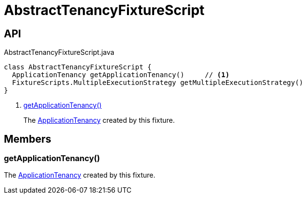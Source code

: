 = AbstractTenancyFixtureScript
:Notice: Licensed to the Apache Software Foundation (ASF) under one or more contributor license agreements. See the NOTICE file distributed with this work for additional information regarding copyright ownership. The ASF licenses this file to you under the Apache License, Version 2.0 (the "License"); you may not use this file except in compliance with the License. You may obtain a copy of the License at. http://www.apache.org/licenses/LICENSE-2.0 . Unless required by applicable law or agreed to in writing, software distributed under the License is distributed on an "AS IS" BASIS, WITHOUT WARRANTIES OR  CONDITIONS OF ANY KIND, either express or implied. See the License for the specific language governing permissions and limitations under the License.

== API

[source,java]
.AbstractTenancyFixtureScript.java
----
class AbstractTenancyFixtureScript {
  ApplicationTenancy getApplicationTenancy()     // <.>
  FixtureScripts.MultipleExecutionStrategy getMultipleExecutionStrategy()
}
----

<.> xref:#getApplicationTenancy_[getApplicationTenancy()]
+
--
The xref:refguide:extensions:index/secman/applib/tenancy/dom/ApplicationTenancy.adoc[ApplicationTenancy] created by this fixture.
--

== Members

[#getApplicationTenancy_]
=== getApplicationTenancy()

The xref:refguide:extensions:index/secman/applib/tenancy/dom/ApplicationTenancy.adoc[ApplicationTenancy] created by this fixture.
